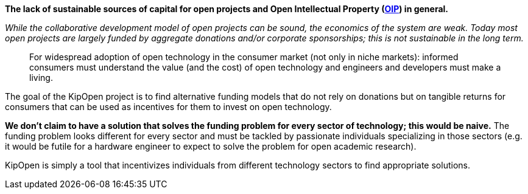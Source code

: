 *The lack of sustainable sources of capital for open projects and Open
Intellectual Property (https://osohm.org/faq/#what-is-open-intellectual-property[OIP])
in general.*

_While the collaborative development model of open projects can be
sound, the economics of the system are weak. Today most open projects
are largely funded by aggregate donations and/or corporate
sponsorships; this is not sustainable in the long term._

____
For widespread adoption of open technology in the consumer market
(not only in niche markets): informed consumers must understand the
value (and the cost) of open technology and engineers and developers
must make a living.
____

The goal of the KipOpen project is to find alternative funding models
that do not rely on donations but on tangible returns for consumers
that can be used as incentives for them to invest on open technology.

*We don't claim to have a solution that solves the funding problem for
every sector of technology; this would be naive.* The funding problem
looks different for every sector and must be tackled by passionate
individuals specializing in those sectors (e.g. it would be futile for
a hardware engineer to expect to solve the problem for open academic
research).

KipOpen is simply a tool that incentivizes individuals from different
technology sectors to find appropriate solutions.
